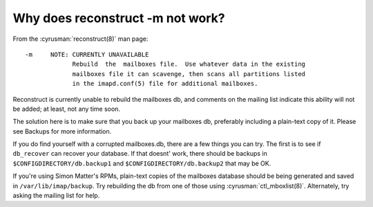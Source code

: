 Why does reconstruct -m not work?
---------------------------------

From the :cyrusman:`reconstruct(8)` man page::

    -m     NOTE: CURRENTLY UNAVAILABLE
                 Rebuild  the  mailboxes file.  Use whatever data in the existing
                 mailboxes file it can scavenge, then scans all partitions listed
                 in the imapd.conf(5) file for additional mailboxes.

Reconstruct is currently unable to rebuild the mailboxes db, and
comments on the mailing list indicate this ability will not be added; at
least, not any time soon.

The solution here is to make sure that you back up your mailboxes db,
preferably including a plain-text copy of it. Please see Backups for
more information.

If you do find yourself with a corrupted mailboxes.db, there are a few
things you can try. The first is to see if ``db_recover`` can recover
your database. If that doesnt' work, there should be backups in
``$CONFIGDIRECTORY/db.backup1`` and ``$CONFIGDIRECTORY/db.backup2`` that
may be OK.

If you're using Simon Matter's RPMs, plain-text copies of the mailboxes
database should be being generated and saved in
``/var/lib/imap/backup``. Try rebuilding the db from one of those using
:cyrusman:`ctl_mboxlist(8)`. Alternately, try asking the mailing list
for help.
